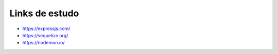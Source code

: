 Links de estudo
------------------

- https://expressjs.com/
- https://sequelize.org/
- https://nodemon.io/